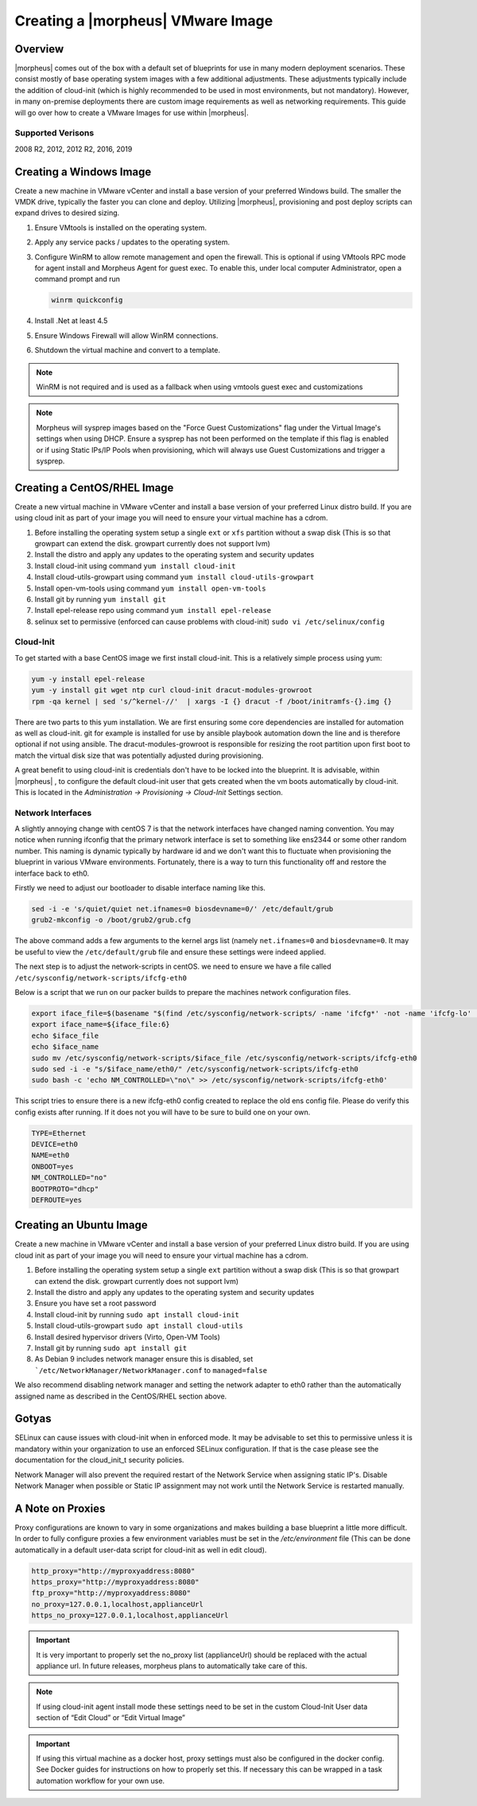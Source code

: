 Creating a |morpheus| VMware Image
----------------------------------

Overview
^^^^^^^^

|morpheus| comes out of the box with a default set of blueprints for use in many modern deployment scenarios. These consist mostly of base operating system images with a few additional adjustments. These adjustments typically include the addition of cloud-init (which is highly recommended to be used in most environments, but not mandatory). However, in many on-premise deployments there are custom image requirements as well as networking requirements. This guide will go over how to create a VMware Images for use within |morpheus|.

Supported Verisons
``````````````````

2008 R2, 2012, 2012 R2, 2016, 2019

Creating a Windows Image
^^^^^^^^^^^^^^^^^^^^^^^^

Create a new machine in VMware vCenter and install a base version of your preferred Windows build.  The smaller the VMDK drive, typically the faster you can clone and deploy.  Utilizing |morpheus|, provisioning and post deploy scripts can expand drives to desired sizing.

1.  Ensure VMtools is installed on the operating system.
2.  Apply any service packs / updates to the operating system.
3.  Configure WinRM to allow remote management and open the firewall. This is optional if using VMtools RPC mode for agent install and Morpheus Agent for guest exec.  To enable this, under local computer Administrator, open a command prompt and run

    .. code-block:: PowerShell

      winrm quickconfig

4.	Install .Net at least 4.5
5.	Ensure Windows Firewall will allow WinRM connections.
6.  Shutdown the virtual machine and convert to a template.

.. NOTE:: WinRM is not required and is used as a fallback when using vmtools guest exec and customizations

.. NOTE:: Morpheus will sysprep images based on the "Force Guest Customizations" flag under the Virtual Image's settings when using DHCP. Ensure a sysprep has not been performed on the template if this flag is enabled or if using Static IPs/IP Pools when provisioning, which will always use Guest Customizations and trigger a sysprep.

Creating a CentOS/RHEL Image
^^^^^^^^^^^^^^^^^^^^^^^^^^^^

Create a new virtual machine in VMware vCenter and install a base version of your preferred Linux distro build. If you are using cloud init as part of your image you will need to ensure your virtual machine has a cdrom.

#.	Before installing the operating system setup a single ``ext`` or ``xfs`` partition without a swap disk (This is so that growpart can extend the disk. growpart currently does not support lvm)
#.	Install the distro and apply any updates to the operating system and security updates
#.	Install cloud-init using command ``yum install cloud-init``
#.	Install cloud-utils-growpart using command ``yum install cloud-utils-growpart``
#.	Install open-vm-tools using command ``yum install open-vm-tools``
#.	Install git by running ``yum install git``
#.	Install epel-release repo using command ``yum install epel-release``
#.	selinux set to permissive (enforced can cause problems with cloud-init) ``sudo vi /etc/selinux/config``


Cloud-Init
``````````

To get started with a base CentOS image we first install cloud-init. This is a relatively simple process using yum:

.. code-block:: bash

  yum -y install epel-release
  yum -y install git wget ntp curl cloud-init dracut-modules-growroot
  rpm -qa kernel | sed 's/^kernel-//'  | xargs -I {} dracut -f /boot/initramfs-{}.img {}

There are two parts to this yum installation. We are first ensuring some core dependencies are installed for automation as well as cloud-init. git for example is installed for use by ansible playbook automation down the line and is therefore optional if not using ansible. The dracut-modules-growroot is responsible for resizing the root partition upon first boot to match the virtual disk size that was potentially adjusted during provisioning.

A great benefit to using cloud-init is credentials don't have to be locked into the blueprint. It is advisable, within |morpheus| , to configure the default cloud-init user that gets created when the vm boots automatically by cloud-init. This is located in the `Administration -> Provisioning -> Cloud-Init` Settings section.

Network Interfaces
``````````````````

A slightly annoying change with centOS 7 is that the network interfaces have changed naming convention. You may notice when running ifconfig that the primary network interface is set to something like ens2344 or some other random number. This naming is dynamic typically by hardware id and we don't want this to fluctuate when provisioning the blueprint in various VMware environments. Fortunately, there is a way to turn this functionality off and restore the interface back to eth0.

Firstly we need to adjust our bootloader to disable interface naming like this.

.. code-block:: bash

  sed -i -e 's/quiet/quiet net.ifnames=0 biosdevname=0/' /etc/default/grub
  grub2-mkconfig -o /boot/grub2/grub.cfg


The above command adds a few arguments to the kernel args list (namely ``net.ifnames=0`` and ``biosdevname=0``. It may be useful to view the ``/etc/default/grub`` file and ensure these settings were indeed applied.

The next step is to adjust the network-scripts in centOS. we need to ensure we have a file called ``/etc/sysconfig/network-scripts/ifcfg-eth0``

Below is a script that we run on our packer builds to prepare the machines network configuration files.

.. code-block:: bash

  export iface_file=$(basename "$(find /etc/sysconfig/network-scripts/ -name 'ifcfg*' -not -name 'ifcfg-lo' | head -n 1)")
  export iface_name=${iface_file:6}
  echo $iface_file
  echo $iface_name
  sudo mv /etc/sysconfig/network-scripts/$iface_file /etc/sysconfig/network-scripts/ifcfg-eth0
  sudo sed -i -e "s/$iface_name/eth0/" /etc/sysconfig/network-scripts/ifcfg-eth0
  sudo bash -c 'echo NM_CONTROLLED=\"no\" >> /etc/sysconfig/network-scripts/ifcfg-eth0'


This script tries to ensure there is a new ifcfg-eth0 config created to replace the old ens config file. Please do verify this config exists after running. If it does not you will have to be sure to build one on your own.

.. code-block:: bash

  TYPE=Ethernet
  DEVICE=eth0
  NAME=eth0
  ONBOOT=yes
  NM_CONTROLLED="no"
  BOOTPROTO="dhcp"
  DEFROUTE=yes


Creating an Ubuntu Image
^^^^^^^^^^^^^^^^^^^^^^^^

Create a new machine in VMware vCenter and install a base version of your preferred Linux distro build. If you are using cloud init as part of your image you will need to ensure your virtual machine has a cdrom.

#.	Before installing the operating system setup a single ``ext`` partition without a swap disk (This is so that growpart can extend the disk. growpart currently does not support lvm)
#.	Install the distro and apply any updates to the operating system and security updates
#.	Ensure you have set a root password
#.	Install cloud-init by running ``sudo apt install cloud-init``
#.	Install cloud-utils-growpart ``sudo apt install cloud-utils``
#.	Install desired hypervisor drivers (Virto, Open-VM Tools)
#.	Install git by running ``sudo apt install git``
#.	As Debian 9 includes network manager ensure this is disabled, set ```/etc/NetworkManager/NetworkManager.conf`` to ``managed=false``

We also recommend disabling network manager and setting the network adapter to eth0 rather than the automatically assigned name as described in the CentOS/RHEL section above.

Gotyas
^^^^^^

SELinux can cause issues with cloud-init when in enforced mode. It may be advisable to set this to permissive unless it is mandatory within your organization to use an enforced SELinux configuration. If that is the case please see the documentation for the cloud_init_t security policies.

Network Manager will also prevent the required restart of the Network Service when assigning static IP's. Disable Network Manager when possible or Static IP assignment may not work until the Network Service is restarted manually.

A Note on Proxies
^^^^^^^^^^^^^^^^^^

Proxy configurations are known to vary in some organizations and makes building a base blueprint a little more difficult. In order to fully configure proxies a few environment variables must be set in the `/etc/environment` file (This can be done automatically in a default user-data script for cloud-init as well in edit cloud).

.. code-block:: bash

  http_proxy="http://myproxyaddress:8080"
  https_proxy="http://myproxyaddress:8080"
  ftp_proxy="http://myproxyaddress:8080"
  no_proxy=127.0.0.1,localhost,applianceUrl
  https_no_proxy=127.0.0.1,localhost,applianceUrl


.. IMPORTANT:: It is very important to properly set the no_proxy list (applianceUrl) should be replaced with the actual appliance url. In future releases, morpheus plans to automatically take care of this.

.. NOTE:: If using cloud-init agent install mode these settings need to be set in the custom Cloud-Init User data section of “Edit Cloud” or “Edit Virtual Image”

.. IMPORTANT:: If using this virtual machine as a docker host, proxy settings must also be configured in the docker config. See Docker guides for instructions on how to properly set this. If necessary this can be wrapped in a task automation workflow for your own use.
